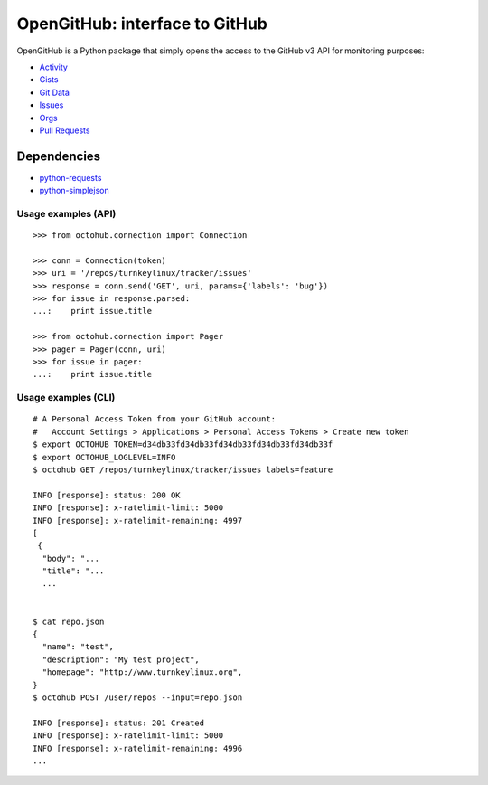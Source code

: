 OpenGitHub: interface to GitHub
=====================================================

OpenGitHub is a Python package that simply opens the access to the GitHub v3 API for monitoring purposes:

* `Activity`_
* `Gists`_
* `Git Data`_
* `Issues`_
* `Orgs`_
* `Pull Requests`_

Dependencies
''''''''''''

* `python-requests`_
* `python-simplejson`_


Usage examples (API)
--------------------

::

    >>> from octohub.connection import Connection
    
    >>> conn = Connection(token)
    >>> uri = '/repos/turnkeylinux/tracker/issues'
    >>> response = conn.send('GET', uri, params={'labels': 'bug'})
    >>> for issue in response.parsed:
    ...:    print issue.title

    >>> from octohub.connection import Pager
    >>> pager = Pager(conn, uri)
    >>> for issue in pager:
    ...:    print issue.title

Usage examples (CLI)
--------------------

::

    # A Personal Access Token from your GitHub account:
    #   Account Settings > Applications > Personal Access Tokens > Create new token
    $ export OCTOHUB_TOKEN=d34db33fd34db33fd34db33fd34db33fd34db33f
    $ export OCTOHUB_LOGLEVEL=INFO
    $ octohub GET /repos/turnkeylinux/tracker/issues labels=feature

    INFO [response]: status: 200 OK
    INFO [response]: x-ratelimit-limit: 5000
    INFO [response]: x-ratelimit-remaining: 4997
    [
     {
      "body": "...
      "title": "...
      ...
    
    
    $ cat repo.json
    {
      "name": "test",
      "description": "My test project",
      "homepage": "http://www.turnkeylinux.org",
    }
    $ octohub POST /user/repos --input=repo.json

    INFO [response]: status: 201 Created
    INFO [response]: x-ratelimit-limit: 5000
    INFO [response]: x-ratelimit-remaining: 4996
    ...



.. _Activity: http://developer.github.com/v3/activity/
.. _Gists: http://developer.github.com/v3/gists/
.. _Git Data: http://developer.github.com/v3/git/
.. _Issues: http://developer.github.com/v3/issues/
.. _Orgs: http://developer.github.com/v3/orgs/
.. _Pull Requests: http://developer.github.com/v3/pulls/
.. _Repositories: http://developer.github.com/v3/repos/
.. _Users: http://developer.github.com/v3/users/
.. _Search: http://developer.github.com/v3/search/
.. _online documentation: http://developer.github.com/v3/
.. _contrib: https://github.com/turnkeylinux/octohub/tree/master/contrib/
.. _gitflow: https://github.com/turnkeylinux/tracker/blob/master/GITFLOW.rst
.. _python-requests: http://python-requests.org/
.. _python-simplejson: https://github.com/simplejson/simplejson/
.. _account settings: https://github.com/settings/applications

